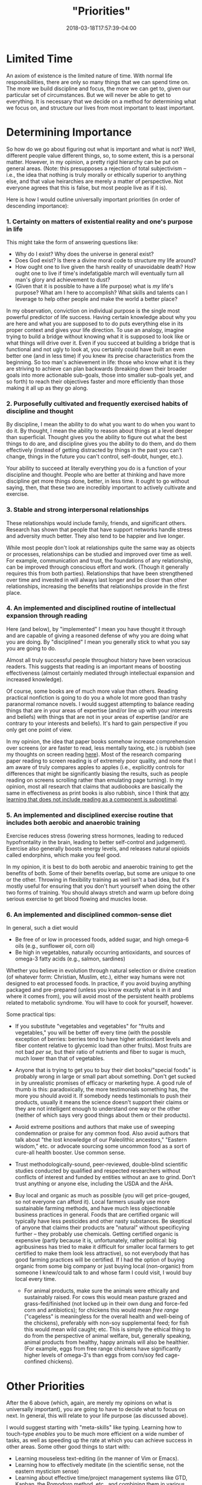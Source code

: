 #+HUGO_BASE_DIR: ../../
#+HUGO_SECTION: pages

#+TITLE: "Priorities"
#+DATE: 2018-03-18T17:57:39-04:00
#+HUGO_CATEGORIES: "Philosophy" "Productivity/Efficiency"
#+HUGO_TAGS: "planning" "prioritization" "80/20"
#+HUGO_CUSTOM_FRONT_MATTER: :inprogress true

* Limited Time

An axiom of existence is the limited nature of time. With normal life responsibilities, there are only so many things that we can spend time on. The more we build discipline and focus, the more we can get to, given our particular set of circumstances. But we will never be able to get to everything. It is necessary that we decide on a method for determining what we focus on, and structure our lives from most important to least important.

* Determining Importance

So how do we go about figuring out what is important and what is not? Well, different people value different things, so, to some extent, this is a personal matter. However, in my opinion, a pretty rigid hierarchy can be put on general areas. (Note: this presupposes a rejection of total subjectivism -- i.e., the idea that nothing is truly morally or ethically superior to anything else, and that value heirarchies are merely a matter of perspective. Not everyone agrees that this is false, but most people live as if it is).

Here is how I would outline universally important priorities (in order of descending importance):

*** 1. Certainty on matters of existential reality and one's purpose in life

This might take the form of answering questions like:

- Why do I exist? Why does the universe in general exist?
- Does God exist? Is there a divine moral code to structure my life around?
- How ought one to live given the harsh reality of unavoidable death? How ought one to live if time's indefatigable march will eventually turn all man's glory and achievement to dust?
- (Given that it is possible to have a life purpose) what is /my/ life's purpose? What am I here to accomplish? What skills and talents can I leverage to help other people and make the world a better place?

In my observation, conviction on individual purpose is the single most powerful predictor of life success. Having certain knowledge about why you are here and what you are supposed to to do puts everything else in its proper context and gives your life direction. To use an analogy, imagine trying to build a bridge without knowing what it is supposed to look like or what things will drive over it. Even if you succeed at building a bridge that is functional and not ugly to look at, you certainly could have built an even better one (and in less time) if you knew its precise characteristics from the beginning. So too man's achievement in life: those who know what it is they are striving to achieve can plan backwards (breaking down their broader goals into more actionable sub-goals, those into smaller sub-goals yet, and so forth) to reach their objectives faster and more efficiently than those making it all up as they go along.

*** 2. Purposefully cultivated and frequently exercised habits of discipline and thought

By discipline, I mean the ability to do what you want to do when you want to do it. By thought, I mean the ability to reason about things at a level deeper than superficial. Thought gives you the ability to figure out what the best things to do are, and discipline gives you the ability to do them, and do them effectively (instead of getting distracted by things in the past you can't change, things in the future you can't control, self-doubt, hunger, etc.).

Your ability to succeed at literally everything you do is a function of your discipline and thought. People who are better at thinking and have more discipline get more things done, better, in less time. It ought to go without saying, then, that these two are incredibly important to actively cultivate and exercise.

*** 3. Stable and strong interpersonal relationships

These relationships would include family, friends, and significant others. Research has shown that people that have support networks handle stress and adversity much better. They also tend to be happier and live longer.

While most people don't look at relationships quite the same way as objects or processes, relationships can be studied and improved over time as well. For example, communication and trust, the foundations of any relationship, can be improved through conscious effort and work. (Though it generally requires this from both parties). Relationships that have been strengthened over time and invested in will always last longer and be closer than other relationships, increasing the benefits that relationships provide in the first place.

*** 4. An implemented and disciplined routine of intellectual expansion through reading

Here (and below), by "implemented" I mean you have thought it through and are capable of giving a reasoned defense of why you are doing what you are doing. By "disciplined" I mean you generally stick to what you say you are going to do.

Almost all truly successful people throughout history have been voracious readers. This suggests that reading is an important means of boosting effectiveness (almost certainly mediated through intellectual expansion and increased knowledge).

Of course, some books are of much more value than others. Reading practical nonfiction is going to do you a whole lot more good than trashy paranormal romance novels. I would suggest attempting to balance reading things that are in your areas of expertise (and/or line up with your interests and beliefs) with things that are not in your areas of expertise (and/or are contrary to your interests and beliefs). It's hard to gain perspective if you only get one point of view.

In my opinion, the idea that paper books somehow increase comprehension over screens (or are faster to read, less mentally taxing, etc.) is rubbish (see my thoughts on screen reading [[https://steventammen.com/screen-reading/][here]]). Most of the research comparing paper reading to screen reading is of extremely poor quality, and none that I am aware of truly compares apples to apples (i.e., explicitly controls for differences that might be significantly biasing the results, such as people reading on screens scrolling rather than emulating page turning). In my opinion, most all research that claims that audiobooks are basically the same in effectiveness as print books is also rubbish, since I think that [[https://steventammen.com/learning-styles/][any learning that does not include reading as a component is suboptimal]].

*** 5. An implemented and disciplined exercise routine that includes both aerobic and anaerobic training

Exercise reduces stress (lowering stress hormones, leading to reduced hypofrontality in the brain, leading to better self-control and judgement). Exercise also generally boosts energy levels, and releases natural opioids called endorphins, which make you feel good.

In my opinion, it is best to do both aerobic and anaerobic training to get the benefits of both. Some of their benefits overlap, but some are unique to one or the other. Throwing in flexibility training as well isn't a bad idea, but it's mostly useful for ensuring that you don't hurt yourself when doing the other two forms of training. You should always stretch and warm up before doing serious exercise to get blood flowing and muscles loose.

*** 6. An implemented and disciplined common-sense diet

In general, such a diet would

- Be free of or low in processed foods, added sugar, and high omega-6 oils (e.g., sunflower oil, corn oil)
- Be high in vegetables, naturally occurring antioxidants, and sources of omega-3 fatty acids (e.g., salmon, sardines)

Whether you believe in evolution through natural selection or divine creation (of whatever form: Christian, Muslim, etc.), either way humans were not designed to eat processed foods. In practice, if you avoid buying anything packaged and pre-prepared (unless you know exactly what is in it and where it comes from), you will avoid most of the persistent health problems related to metabolic syndrome. You will have to cook for yourself, however.

Some practical tips:

- If you substitute "vegetables and vegetables" for "fruits and vegetables," you will be better off every time (with the possble exception of berries: berries tend to have higher antioxidant levels and fiber content relative to glycemic load than other fruits). Most fruits are not bad /per se/, but their ratio of nutrients and fiber to sugar is much, much lower than that of vegetables.
- Anyone that is trying to get you to buy their diet books/"special foods" is probably wrong in large or small part about something. Don't get sucked in by unrealistic promises of efficacy or marketing hype. A good rule of thumb is this: paradoxically, the more testimonials something has, the more you should avoid it. If somebody needs testimonials to push their products, usually it means the science doesn't support their claims or they are not intelligent enough to understand one way or the other (neither of which says very good things about them or their products).
- Avoid extreme positions and authors that make use of sweeping condemnation or praise for any common food. Also avoid authors that talk about "the lost knowledge of our Paleolithic ancestors," "Eastern wisdom," etc. or advocate sourcing some uncommon food as a sort of cure-all health booster. Use common sense.
- Trust methodologically-sound, peer-reviewed, double-blind scientific studies conducted by qualified and respected researchers without conflicts of interest and funded by entities without an axe to grind. Don't trust anything or anyone else, including the USDA and the AHA.
- Buy local and organic as much as possible (you will get price-gouged, so not everyone can afford it). Local farmers usually use more sustainable farming methods, and have much less objectionable business practices in general. Foods that are certified organic will typically have less pesticides and other nasty substances. Be skeptical of anyone that claims their products are "natural" without specificying further -- they probably use chemicals. Getting certified organic is expensive (partly because it is, unfortunately, rather political: big agribusiness has tried to make it difficult for smaller local farmers to get certified to make them look less attractive), so not everybody that has good farming practices will be certified. If I had the option of buying organic from some big company or just buying local (non-organic) from someone I knew/could talk to and whose farm I could visit, I would buy local every time.

  - For animal products, make sure the animals were ethically and sustainably raised. For cows this would mean pasture grazed and grass-fed/finished (not locked up in their own dung and force-fed corn and antibiotics); for chickens this would mean /free range/ ("cageless" is meaningless for the overall health and well-being of the chickens), preferably with non-soy supplemental feed; for fish this would mean wild caught; etc. This is simply the ethical thing to do from the perspective of animal welfare, but, generally speaking, animal products from healthy, happy animals will also be healthier. (For example, eggs from free range chickens have significantly higher levels of omega-3's than eggs from corn/soy fed cage-confined chickens).

* Other Priorities

After the 6 above (which, again, are merely my opinions on what is universally important), you are going to have to decide what to focus on next. In general, this will relate to your life purpose (as discussed above).

I would suggest starting with "meta-skills" like typing. Learning how to touch-type /enables/ you to be much more efficient on a wide number of tasks, as well as speeding up the rate at which you can achieve success in other areas. Some other good things to start with:

- Learning mouseless text-editing (in the manner of Vim or Emacs).
- Learning how to effectively meditate (in the scientific sense, not the eastern mysticism sense)
- Learning about effective time/project management systems like GTD, Kanban, the Pomodoro method, etc., and combining them in various ways to come up with the productivity system that works best for you
- Adopting functional minimalism, wherein you only own the things that give you value; simplifying your possessions
- Learning about another culture, and learning their language and way of thought
